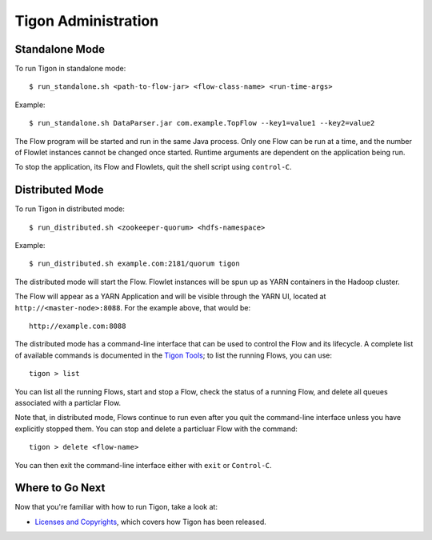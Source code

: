 .. :author: Cask Data, Inc.
   :description: Administration of Tigon Applications
   :copyright: Copyright © 2014 Cask Data, Inc.

============================================
Tigon Administration
============================================

.. highlight:: console

Standalone Mode
===============

To run Tigon in standalone mode::

  $ run_standalone.sh <path-to-flow-jar> <flow-class-name> <run-time-args>
  
Example::

  $ run_standalone.sh DataParser.jar com.example.TopFlow --key1=value1 --key2=value2
  
The Flow program will be started and run in the same Java process. Only one Flow can be
run at a time, and the number of Flowlet instances cannot be changed once started.
Runtime arguments are dependent on the application being run.

To stop the application, its Flow and Flowlets, quit the shell script using ``control-C``.


Distributed Mode
================

To run Tigon in distributed mode::

  $ run_distributed.sh <zookeeper-quorum> <hdfs-namespace>
  
Example::

  $ run_distributed.sh example.com:2181/quorum tigon

The distributed mode will start the Flow. Flowlet instances will be spun up as YARN
containers in the Hadoop cluster.

The Flow will appear as a YARN Application and will be visible through
the YARN UI, located at ``http://<master-node>:8088``. For the example above, that would be::

  http://example.com:8088

The distributed mode has a command-line interface that can be used to control the Flow and
its lifecycle. A complete list of available commands is documented in the `Tigon Tools <tools.html>`__;
to list the running Flows, you can use::

  tigon > list

You can list all the running Flows, start and stop a Flow, check the status of a running Flow,
and delete all queues associated with a particlar Flow.

Note that, in distributed mode, Flows continue to run even after you quit the command-line
interface unless you have explicitly stopped them. You can stop and delete a particluar Flow 
with the command::

  tigon > delete <flow-name>

You can then exit the command-line interface either with ``exit`` or ``Control-C``.


Where to Go Next
================

Now that you're familiar with how to run Tigon, take a look at:

- `Licenses and Copyrights <licenses.html>`__, which covers how Tigon has been released.
